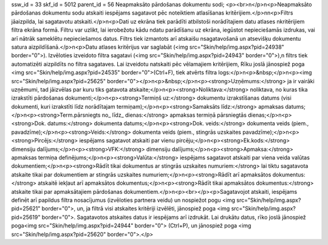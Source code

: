 ssw_id = 33skf_id = 5012parent_id = 56Neapmaksāto pārdošanas dokumentu sodi;<p><br>\n</p>\n<p>Neapmaksāto pārdošanas dokumentu sodu atskaiti iespējams sagatavot pēc noteiktiem atlasīšanas kritērijiem.</p>\n\n<p>Filtrs jāaizpilda, lai sagatavotu atskaiti.</p>\n<p>Dati uz ekrāna tiek parādīti atbilstoši norādītajiem datu atlases \nkritērijiem filtra ekrāna formā. Filtru var uzlikt, lai ierobežotu kādu \ndatu parādīšanu uz ekrāna, iegūstot nepieciešamās izdrukas, vai arī \nātrāk sameklētu nepieciešamos datus. Filtrs tiek izmantots arī atskaišu \nsagatavošanā un atsevišķu dokumentu satura aizpildīšanā.</p>\n<p>Datu atlases kritērijus var saglabāt (<img src="Skin/help/img.aspx?pid=24938" border="0">). Izvēloties izveidoto filtra sagatavi (<img src="Skin/help/img.aspx?pid=24943" border="0">),\n filtrs tiek automatizēti aizpildīts no filtra sagataves. Lai izveidotu \natskaiti pēc vēlamajiem kritērijiem, Rīku joslā jānospiež poga <img src="Skin/help/img.aspx?pid=24535" border="0">(Ctrl+F), tiek atvērts filtra logs:</p>\n<p>&nbsp;</p>\n<p><img src="Skin/help/img.aspx?pid=25625" border="0"></p>\n<p>&nbsp;</p>\n<p><strong>Uzņēmums:</strong> ja ir vairāki uzņēmumi, tad jāizvēlas par kuru tiks gatavota atskaite;</p>\n<p><strong>Noliktava:</strong> noliktava, no kuras tika izrakstīti pārdošanas dokumenti;</p>\n<p><strong>Termiņš uz:</strong> dokumentu izrakstīšanas datums (visi dokumenti, kuri izrakstīti līdz norādītajam termiņam);</p>\n<p><strong>Samaksāts līdz:</strong> apmaksas datums;</p>\n<p><strong>Term.pārsniegts no_ līdz_ dienas:</strong> apmaksas termiņā pārsniegtās dienas;</p>\n<p><strong>Dok. datums:</strong> dokumenta datums;</p>\n<p><strong>Dok. veids:</strong> dokumenta veids (piem., pavadzīme);</p>\n<p><strong>Veids:</strong> dokumenta veids (piem., stingrās uzskaites pavadzīme);</p>\n<p><strong>Pircējs:</strong> iespējams sagatavot atskaiti par vienu pircēju;</p>\n<p><strong>Ek.kods:</strong> dimensiju dalījums;</p>\n<p><strong>VFK:</strong> dimensiju dalījums;</p>\n<p><strong>Apmaksa:</strong> apmaksas termiņa definējums;</p>\n<p><strong>Valūta:</strong> iespējams sagatavot atskaiti par viena veida valūtas dokumentiem;</p>\n<p><strong>Rādīt tikai dokumentus ar stingrās uzskaites numuriem:</strong> lai tiktu sagatavota atskaite tikai par dokumentiem ar stingrās uzskaites numuriem;</p>\n<p><strong>Rādīt arī apmaksātos dokumentus:</strong> atskaitē iekļaut arī apmaksātos dokumentus;</p>\n<p><strong>Rādīt tikai apmaksātos dokumentus:</strong> atskaite tikai par apmaksātajiem pārdošanas dokumentiem.</p>\n<p><br></p><p>Sagatavojot atskaiti, iespējams definēt arī papildus filtra nosacījumus (izvēloties partnera veidu) un nospiežot pogu <img src="Skin/help/img.aspx?pid=25621" border="0">, un, ja filtrā visi atskaites kritēriji izvēlēti, jānospiež poga <img src="Skin/help/img.aspx?pid=25619" border="0">. Sagatavotos atskaites datus ir iespējams arī izdrukāt. Lai drukātu datus, rīko joslā jānospiež poga<img src="Skin/help/img.aspx?pid=24944" border="0"> (Ctrl+P), un jānospiež poga <img src="Skin/help/img.aspx?pid=25620" border="0">.</p>